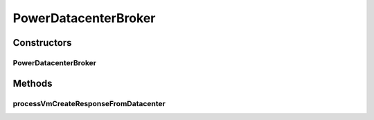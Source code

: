 .. java:import:: org.cloudbus.cloudsim.brokers DatacenterBrokerSimple

.. java:import:: org.cloudbus.cloudsim.core CloudSim

.. java:import:: org.cloudbus.cloudsim.core CloudSimTags

.. java:import:: org.cloudbus.cloudsim.core.events SimEvent

.. java:import:: org.cloudbus.cloudsim.vms Vm

PowerDatacenterBroker
=====================

.. java:package:: org.cloudbus.cloudsim.brokers.power
   :noindex:

.. java:type:: public class PowerDatacenterBroker extends DatacenterBrokerSimple

   A power-aware \ :java:ref:`DatacenterBrokerSimple`\ . If you are using any algorithms, policies or workload included in the power package please cite the following paper:

   ..

   * \ `Anton Beloglazov, and Rajkumar Buyya, "Optimal Online Deterministic Algorithms and Adaptive Heuristics for Energy and Performance Efficient Dynamic Consolidation of Virtual Machines in Cloud Data Centers", Concurrency and Computation: Practice and Experience (CCPE), Volume 24, Issue 13, Pages: 1397-1420, John Wiley & Sons, Ltd, New York, USA, 2012 <http://dx.doi.org/10.1002/cpe.1867>`_\

   :author: Anton Beloglazov

Constructors
------------
PowerDatacenterBroker
^^^^^^^^^^^^^^^^^^^^^

.. java:constructor:: public PowerDatacenterBroker(CloudSim simulation)
   :outertype: PowerDatacenterBroker

   Instantiates a new PowerDatacenterBroker.

   :param simulation: The CloudSim instance that represents the simulation the Entity is related to

Methods
-------
processVmCreateResponseFromDatacenter
^^^^^^^^^^^^^^^^^^^^^^^^^^^^^^^^^^^^^

.. java:method:: @Override protected boolean processVmCreateResponseFromDatacenter(SimEvent ev)
   :outertype: PowerDatacenterBroker

